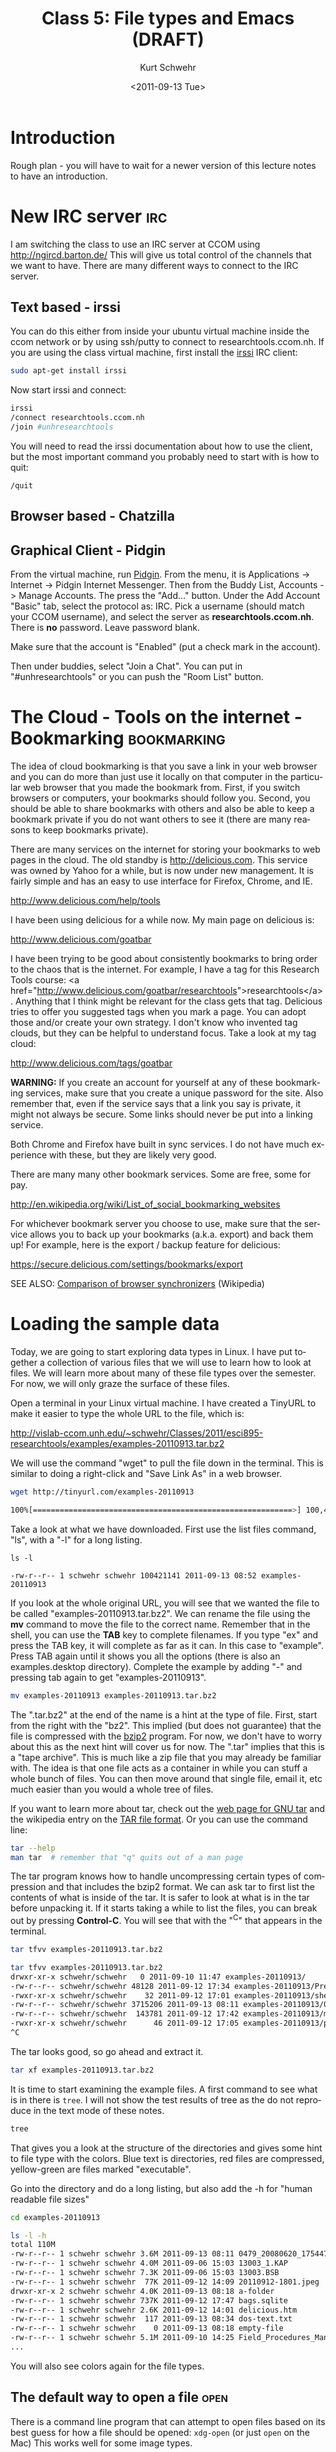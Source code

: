 #+STARTUP: showall

#+TITLE:     Class 5: File types and Emacs (DRAFT)
#+AUTHOR:    Kurt Schwehr
#+EMAIL:     schwehr@ccom.unh.edu
#+DATE:      <2011-09-13 Tue>
#+DESCRIPTION: Marine Research Data Manipulation and Practices
#+KEYWORDS: 
#+LANGUAGE:  en
#+OPTIONS:   H:3 num:nil toc:t \n:nil @:t ::t |:t ^:t -:t f:t *:t <:t
#+OPTIONS:   TeX:t LaTeX:nil skip:t d:nil todo:t pri:nil tags:not-in-toc
#+INFOJS_OPT: view:nil toc:nil ltoc:t mouse:underline buttons:0 path:http://orgmode.org/org-info.js
#+EXPORT_SELECT_TAGS: export
#+EXPORT_EXCLUDE_TAGS: noexport
#+LINK_HOME: http://vislab-ccom.unh.edu/~schwehr/Classes/2011/esci895-researchtools/

* Introduction

Rough plan - you will have to wait for a newer version of this lecture
notes to have an introduction.

* New IRC server                                                        :irc:

I am switching the class to use an IRC server at CCOM using http://ngircd.barton.de/
This will give us total control of the channels that we want to have.
There are many different ways to connect to the IRC server.

** Text based - irssi

You can do this either from inside your ubuntu virtual machine inside
the ccom network or by using ssh/putty to connect to
researchtools.ccom.nh.  If you are using the class virtual machine,
first install the [[http://www.irssi.org][irssi]] IRC client:

#+BEGIN_SRC sh
sudo apt-get install irssi
#+END_SRC

Now start irssi and connect:

#+BEGIN_SRC sh
irssi
/connect researchtools.ccom.nh
/join #unhresearchtools
#+END_SRC

You will need to read the irssi documentation about how to use the
client, but the most important command you probably need to start with
is how to quit:

#+BEGIN_EXAMPLE 
/quit
#+END_EXAMPLE

** Browser based - Chatzilla

** Graphical Client - Pidgin

From the virtual machine, run [[http://www.pidgin.im/][Pidgin]].  From the menu, it is
Applications -> Internet -> Pidgin Internet Messenger.  Then from the
Buddy List, Accounts -> Manage Accounts.  The press the "Add..."
button.  Under the Add Account "Basic" tab, select the protocol as:
IRC.  Pick a username (should match your CCOM username), and select
the server as *researchtools.ccom.nh*.  There is *no* password.  Leave
password blank.

Make sure that the account is "Enabled" (put a check mark in the
account).

Then under buddies, select "Join a Chat".  You can put in
"#unhresearchtools" or you can push the "Room List" button.

* The Cloud - Tools on the internet - Bookmarking               :bookmarking:

The idea of cloud bookmarking is that you save a link in your web
browser and you can do more than just use it locally on that computer
in the particular web browser that you made the bookmark from.  First,
if you switch browsers or computers, your bookmarks should follow you.
Second, you should be able to share bookmarks with others and also be
able to keep a bookmark private if you do not want others to see it
(there are many reasons to keep bookmarks private).

There are many services on the internet for storing your bookmarks to
web pages in the cloud.  The old standby is http://delicious.com.
This service was owned by Yahoo for a while, but is now under new
management.  It is fairly simple and has an easy to use interface for
Firefox, Chrome, and IE.

http://www.delicious.com/help/tools

I have been using delicious for a while now.  My main page on
delicious is:

http://www.delicious.com/goatbar

I have been trying to be good about consistently bookmarks to bring
order to the chaos that is the internet.  For example, I have a tag
for this Research Tools course: <a
href="http://www.delicious.com/goatbar/researchtools">researchtools</a>.  
Anything that I think might be relevant for the class gets that tag.
Delicious tries to offer you suggested tags when you mark a page.  You
can adopt those and/or create your own strategy.  I don't know who
invented tag clouds, but they can be helpful to understand focus.
Take a look at my tag cloud:

http://www.delicious.com/tags/goatbar

*WARNING:* If you create an account for yourself at any of these
bookmarking services, make sure that you create a unique password for
the site.  Also remember that, even if the service says that a link
you say is private, it might not always be secure.  Some links should
never be put into a linking service.

Both Chrome and Firefox have built in sync services.  I do not have
much experience with these, but they are likely very good.

There are many many other bookmark services.  Some are free, some for pay.

http://en.wikipedia.org/wiki/List_of_social_bookmarking_websites

For whichever bookmark server you choose to use, make sure that the
service allows you to back up your bookmarks (a.k.a. export) and back
them up!  For example, here is the export / backup feature for
delicious:

https://secure.delicious.com/settings/bookmarks/export

SEE ALSO: [[http://en.wikipedia.org/wiki/Comparison_of_browser_synchronizers][Comparison of browser synchronizers]] (Wikipedia)

* Loading the sample data

Today, we are going to start exploring data types in Linux.  I have
put together a collection of various files that we will use to learn
how to look at files.  We will learn more about many of these file
types over the semester.  For now, we will only graze the surface of
these files.

Open a terminal in your Linux virtual machine.  I have created a
TinyURL to make it easier to type the whole URL to the file, which is:

http://vislab-ccom.unh.edu/~schwehr/Classes/2011/esci895-researchtools/examples/examples-20110913.tar.bz2

We will use the command "wget" to pull the file down in the terminal.
This is similar to doing a right-click and "Save Link As" in a web
browser.

#+BEGIN_SRC sh
wget http://tinyurl.com/examples-20110913

100%[==========================================================>] 100,421,141 8.72M/s   in 11s
#+END_SRC

Take a look at what we have downloaded.  First use the list files
command, "ls", with a "-l" for a long listing.  
#+BEGIN_EXAMPLE 
ls -l

-rw-r--r-- 1 schwehr schwehr 100421141 2011-09-13 08:52 examples-20110913
#+END_EXAMPLE

If you look at the whole original URL, you will see that we wanted the
file to be called "examples-20110913.tar.bz2".  We can rename the file
using the *mv* command to move the file to the correct name.  Remember
that in the shell, you can use the *TAB* key to complete filenames.
If you type "ex" and press the TAB key, it will complete as far as it
can.  In this case to "example".  Press TAB again until it shows you
all the options (there is also an examples.desktop directory).
Complete the example by adding "-" and pressing tab again to get
"examples-20110913".

#+BEGIN_SRC sh
mv examples-20110913 examples-20110913.tar.bz2
#+END_SRC

The ".tar.bz2" at the end of the name is a hint at the type of file.
First, start from the right with the "bz2".  This implied (but does
not guarantee) that the file is compressed with the [[http://bzip.org/][bzip2]] program. 
For now, we don't have to worry about this as the next hint will cover
us for now.  The ".tar" implies that this is a "tape archive".  This
is much like a zip file that you may already be familiar with.  The
idea is that one file acts as a container in while you can stuff a
whole bunch of files.  You can then move around that single file,
email it, etc much easier than you would a whole tree of files.

If you want to learn more about tar, check out the [[http://www.gnu.org/software/tar/][web page for GNU
tar]] and the wikipedia entry on the [[http://en.wikipedia.org/wiki/Tar_%28file_format%29][TAR file format]].  Or you can use
the command line:

#+BEGIN_SRC sh
tar --help
man tar  # remember that "q" quits out of a man page
#+END_SRC

The tar program knows how to handle uncompressing certain types of
compression and that includes the bzip2 format.  We can ask tar to
first list the contents of what is inside of the tar.  It is safer to
look at what is in the tar before unpacking it.  If it starts taking a
while to list the files, you can break out by pressing *Control-C*.
You will see that with the "^C" that appears in the terminal.

#+BEGIN_SRC sh
tar tfvv examples-20110913.tar.bz2

tar tfvv examples-20110913.tar.bz2
drwxr-xr-x schwehr/schwehr   0 2011-09-10 11:47 examples-20110913/
-rw-r--r-- schwehr/schwehr 48128 2011-09-12 17:34 examples-20110913/Presentation1.ppt
-rwxr-xr-x schwehr/schwehr    32 2011-09-12 17:01 examples-20110913/shell-script.sh
-rw-r--r-- schwehr/schwehr 3715206 2011-09-13 08:11 examples-20110913/0479_20080620_175447_RVCS.all.bz2
-rw-r--r-- schwehr/schwehr  143781 2011-09-12 17:42 examples-20110913/mov02175.mp4
-rwxr-xr-x schwehr/schwehr      46 2011-09-12 17:05 examples-20110913/perldemo.pl
^C
#+END_SRC

The tar looks good, so go ahead and extract it.

#+BEGIN_SRC sh
tar xf examples-20110913.tar.bz2
#+END_SRC

It is time to start examining the example files.  A first command to
see what is in there is =tree=.  I will not show the test results of
tree as the do not reproduce in the text mode of these notes.

#+BEGIN_SRC sh
tree 
#+END_SRC

That gives you a look at the structure of the directories and gives
some hint to file type with the colors.  Blue text is directories, red
files are compressed, yellow-green are files marked "executable".

Go into the directory and do a long listing, but also add the -h for
"human readable file sizes"

#+BEGIN_SRC sh
cd examples-20110913

ls -l -h 
total 110M
-rw-r--r-- 1 schwehr schwehr 3.6M 2011-09-13 08:11 0479_20080620_175447_RVCS.all.bz2
-rw-r--r-- 1 schwehr schwehr 4.0M 2011-09-06 15:03 13003_1.KAP
-rw-r--r-- 1 schwehr schwehr 7.3K 2011-09-06 15:03 13003.BSB
-rw-r--r-- 1 schwehr schwehr  77K 2011-09-12 14:09 20110912-1801.jpeg
drwxr-xr-x 2 schwehr schwehr 4.0K 2011-09-13 08:18 a-folder
-rw-r--r-- 1 schwehr schwehr 737K 2011-09-12 17:47 bags.sqlite
-rw-r--r-- 1 schwehr schwehr 2.6K 2011-09-12 14:01 delicious.htm
-rw-r--r-- 1 schwehr schwehr  117 2011-09-13 08:34 dos-text.txt
-rw-r--r-- 1 schwehr schwehr    0 2011-09-13 08:18 empty-file
-rw-r--r-- 1 schwehr schwehr 5.1M 2011-09-10 14:25 Field_Procedures_Manual_May_2011.pdf
...
#+END_SRC

You will also see colors again for the file types.  

** The default way to open a file                                      :open:

There is a command line program that can attempt to open files based
on its best guess for how a file should be opened: =xdg-open= (or just
=open= on the Mac)  This works well
for some image types.

#+BEGIN_SRC sh
xdg-open Field_Procedures_Manual_May_2011.pdf
#+END_SRC

You might be accustomed to using the "double click" in graphical
interfaces, but knowing how to open files in the default application
is very helpful for working from a scripting environment.

** The NOAA Field Procedures Manual

A quick aside: Stop and take a quick look at the NOAA Field Procedures
Manual.  There are a number of very helpful documents available for
material related to this course.  NOAA has put together this document
to talk about how they do Hydrographic Surveying.  This might be
different for you if you do hydrographic surveying for some other
organization or surveying for goals other than hydrography.  However,
this and many documents like it provide excellent reference and
background material.

If you are at CCOM, you can see some of the documents we have links to
in the wiki:

http://wiki.ccom.unh.edu/index.php/Survey_manuals

We will talk more about helpful references and how to manage these
documents throughout the rest of the semester.

** Using file                                                          :file:

Now we can try asking the computer more about these files.  There is a
The *file* command tries to look at a little bit of the beginning of
each file to see if it can figure out what type of data is in that
file.

*WARNING:* Always be aware that file names are just a hint to a file
type.  Renaming a file to some random characters does not change the
contents of the file.  Some programs count on the "extensions" on the
end of the file name (e.g. ".tar"), but you will find that those are
not always consistent with the content of the file.

#+BEGIN_SRC sh
file *
0479_20080620_175447_RVCS.all.bz2:    bzip2 compressed data, block size = 900k
13003_1.KAP:                          data
13003.BSB:                            ASCII English text, with CRLF line terminators
20110912-1801.jpeg:                   JPEG image data, JFIF standard 1.01
a-folder:                             directory
bags.sqlite:                          SQLite 3.x database
delicious.htm:                        exported SGML document text
dos-text.txt:                         ASCII text, with CRLF line terminators
empty-file:                           empty
Field_Procedures_Manual_May_2011.pdf: PDF document, version 1.4
foo.csv:                              ASCII text
...
#+END_SRC

There are a large number of files in this directory, but just look at
the first file that comes up: 

#+BEGIN_EXAMPLE 
0479_20080620_175447_RVCS.all.bz2:    bzip2 compressed data, block size = 900k
#+END_EXAMPLE

The =file= command does not get past the fact that the file is
compressed.  We need to uncompress all of the files that have been
shrunk with bzip2 or another program called *gzip*.  gzip files tend
to end in ".gz".

#+BEGIN_SRC sh
ls -l *.bz2 *.gz
-rw-r--r-- 1 schwehr schwehr  3715206 2011-09-13 08:11 0479_20080620_175447_RVCS.all.bz2
-rw-r--r-- 1 schwehr schwehr 42990137 2011-09-13 08:08 reson7111-201005.s7k.bz2
-rw-r--r-- 1 schwehr schwehr     8868 2010-10-16 12:16 terrain.grd.gz
-rwxr-xr-x 1 schwehr schwehr 15541594 2011-09-13 08:11 y1104-02.segy.bz2

bunzip2 *.bz2
gunzip *.gz

ls -l *.bz2 *.gz
#+END_SRC

Now when we run *file* on 0479_20080620_175447_RVCS.all, we get:

#+BEGIN_SRC sh
file 0479_20080620_175447_RVCS.all 
0479_20080620_175447_RVCS.all: data
#+END_SRC

So, it turns out that =file= does not know anything about our ".all"
file.  It's binary data, but we can try some other means to see if we
can identify the file... we can look into the file.  If we try the
pager command =less=, it will ask us if we are sure we want to look at
the binary data.  Yes, we would like to take a look.

#+BEGIN_SRC sh
less 0479_20080620_175447_RVCS.all 
"0479_20080620_175447_RVCS.all" may be a binary file.  See it anyway?
#+END_SRC

Answer yes, and you will see lots of weird stuff with some characters
in there.  Type a "q" to quit out of less and we will try another
helpful command to try to hide the "noise" of the binary data and see
if there is any useful text in the file.  The command =strings= will
go through a file and return only readable characters from a file.  We
can see how many strings there are first by "piping" the output from
strings to a command called word count (=wc=).  

#+BEGIN_SRC sh
strings 0479_20080620_175447_RVCS.all | wc
  21912   26248  143940
#+END_SRC

The vertical bar is the "pipe" command.  =wc= tells us the number of
lines followed by the number of words in the middle and the number of
characters on the right.  21 thousand matches is too many to look at,
so we should just look at the first few strings returned using the
head command (there is also an equivalent =tail= command for the other
end of the stream).

#+BEGIN_SRC sh
strings 0479_20080620_175447_RVCS.all | wc
  21912   26248  143940
schwehr@ubuntu:~/examples-20110913$ strings 0479_20080620_175447_RVCS.all | head
WLZ=0.57,SMH=481, ... DSV=3.0.7 040104,SID=Hydro2008_Day2,COM=Day1 of Summer Hydro 2008. 
Area1
06/14/1501,
G":s
" xj
K!)k
u!Wk
H"5m
Z!?!
.!h!
#+END_SRC

I have replaced a whole lot of text with "..." above, but this first
line returned tells us quite a bit about this file.  From this, I can
know that the file has something to do about the CCOM Summer Hydro
class in 2008.  We don't have anything that tells us much more, but
now we have something we can use for a web search or to ask around
about the Summer Hydro class.

** using grep to search for strings                                    :grep:

We can use a program called "grep" to search for text patterns in the
results of the =file= command.  The pictures in the file return a line
that contains the word "image".   For example, I found this JPEG image:

#+BEGIN_EXAMPLE 
20110912-1801.jpeg:                   JPEG image data, JFIF standard 1.01
#+END_EXAMPLE
We can pass the output through a pipe
to the grep command and ask it to search for the word "image".

#+BEGIN_SRC sh
file * | grep image
20110912-1801.jpeg:                   JPEG image data, JFIF standard 1.01
H11296_5m-hillshade.tif:              TIFF image data, little-endian
#+END_SRC

** imagemagick to examine images

We have a JPEG image and a tiff image.  That doesn't tell us much
about those images, but we can find out more with other tools.  The
first tool that we will use is [[http://www.imagemagick.org/][ImageMagick]].  It comes with a command
called identify.

#+BEGIN_SRC sh
identify  *.jpeg *.tif 
20110912-1801.jpeg JPEG 1280x960 1280x960+0+0 8-bit DirectClass 78.4KB 0.000u 0:00.000
H11296_5m-hillshade.tif[1] TIFF 3205x1278 3205x1278+0+0 8-bit Grayscale DirectClass 4.107MB 0.000u 0:00.000
identify: H11296_5m-hillshade.tif: unknown field with tag 33550 (0x830e) encountered. `TIFFReadDirectory' @ warning/tiff.c/TIFFWarnings/704.
identify: H11296_5m-hillshade.tif: unknown field with tag 33922 (0x8482) encountered. `TIFFReadDirectory' @ warning/tiff.c/TIFFWarnings/704.
identify: H11296_5m-hillshade.tif: unknown field with tag 34735 (0x87af) encountered. `TIFFReadDirectory' @ warning/tiff.c/TIFFWarnings/704.
...
#+END_SRC

Ignore the warnings with "unknown field" in them.  This is a geotiff
with information that ImageMagick does not know about.  identify has
told us the size of the images a little about the type of content.
Better yet to take a look at the images.

#+BEGIN_SRC sh
display  *.jpeg *.tif 
#+END_SRC

The jpeg turns out to be an image from the camera above the bridge of
the USCG Ice Breaker Healy.  The tiff looks weird, but is actually a
gray scale image of some Lidar data from the area near the UNH campus.

** Using gdal to ask more about the images                             :gdal:

The Geospatial Data Abstraction Library ( [[http://www.gdal.org/][GDAL]] ) library, has tools
for identifying both raster (e.g. images) and vector (e.g. line) data
that has spatial data attached to it.  First try =gdalinfo= on the
JPEG image:

#+BEGIN_EXAMPLE 
gdalinfo 20110912-1801.jpeg 
Driver: JPEG/JPEG JFIF
Files: 20110912-1801.jpeg
Size is 1280, 960
Coordinate System is `'
Metadata:
  EXIF_XResolution=(72)
  EXIF_YResolution=(72)
  EXIF_ResolutionUnit=2
  EXIF_YCbCrPositioning=1
  EXIF_GPSVersionID=0x2 0x2 00 00
  EXIF_GPSLatitudeRef=N
  EXIF_GPSLatitude=(81) (14) (24.5814)
  EXIF_GPSLongitudeRef=W
  EXIF_GPSLongitude=(126) (47) (30.5148)
Image Structure Metadata:
  SOURCE_COLOR_SPACE=YCbCr
  INTERLEAVE=PIXEL
  COMPRESSION=JPEG
Corner Coordinates:
Upper Left  (    0.0,    0.0)
Lower Left  (    0.0,  960.0)
Upper Right ( 1280.0,    0.0)
Lower Right ( 1280.0,  960.0)
Center      (  640.0,  480.0)
Band 1 Block=1280x1 Type=Byte, ColorInterp=Red
  Image Structure Metadata:
    COMPRESSION=JPEG
Band 2 Block=1280x1 Type=Byte, ColorInterp=Green
  Image Structure Metadata:
    COMPRESSION=JPEG
Band 3 Block=1280x1 Type=Byte, ColorInterp=Blue
  Image Structure Metadata:
    COMPRESSION=JPEG
#+END_EXAMPLE

JPEG images have special data called "EXIF" tags that can record more
than just the image.  In this case it has save the GPS location of the
ship from when the picture was taken.  The ship was at roughly 81
North and 126 West when the picture was taken.  That is way up in the
Arctic!

Now take a look at the results for the "GeoTiff":

#+BEGIN_EXAMPLE 
gdalinfo H11296_5m-hillshade.tif 
Driver: GTiff/GeoTIFF
Files: H11296_5m-hillshade.tif
Size is 3205, 1278
Coordinate System is:
GEOGCS["WGS 84",
    DATUM["WGS_1984",
        SPHEROID["WGS 84",6378137,298.2572235629972,
            AUTHORITY["EPSG","7030"]],
        AUTHORITY["EPSG","6326"]],
    PRIMEM["Greenwich",0],
    UNIT["degree",0.0174532925199433],
    AUTHORITY["EPSG","4326"]]
Origin = (-70.778190923162583,43.023240535377035)
Pixel Size = (0.000058406003444,-0.000058406003444)
Metadata:
  AREA_OR_POINT=Area
Image Structure Metadata:
  INTERLEAVE=BAND
Corner Coordinates:
Upper Left  ( -70.7781909,  43.0232405) ( 70d46'41.49"W, 43d 1'23.67"N)
Lower Left  ( -70.7781909,  42.9485977) ( 70d46'41.49"W, 42d56'54.95"N)
Upper Right ( -70.5909997,  43.0232405) ( 70d35'27.60"W, 43d 1'23.67"N)
Lower Right ( -70.5909997,  42.9485977) ( 70d35'27.60"W, 42d56'54.95"N)
Center      ( -70.6845953,  42.9859191) ( 70d41'4.54"W, 42d59'9.31"N)
Band 1 Block=3205x2 Type=Byte, ColorInterp=Gray
  NoData Value=0
#+END_EXAMPLE

The results for the JPEG picture were different than for this GeoTiff.
The picture is located just at one point on the Earth.  In the tif, we
see that there is a Coordinate System definition (WGS84) and that
there 4 corners of the rectangle defined to say where this area is
(Newcastle, NH to the Isle of Shoals).

* Creating a script

Now we would like to start creating a script to be able to record and
rerun basic operations that we have been doing on the command line.  

First you can review what we have done today in the shell with the
=history= command.  Your results will look different than what I have here:

#+BEGIN_SRC sh
  420  gunzip *.gz
  422  bunzip2 *.bz2
  423  file 0479_20080620_175447_RVCS.all 
  424  less 0479_20080620_175447_RVCS.all 
  426  strings 0479_20080620_175447_RVCS.all | wc
  427  strings 0479_20080620_175447_RVCS.all | head
  428  file *
  433  file * | grep image
  438  identify  *.jpeg *.tif 
  439  display  *.jpeg *.tif 
  440  gdalinfo 20110912-1801.jpeg 
  441  ls *.tif
  442  gdalinfo H11296_5m-hillshade.tif 
  443  history
#+END_SRC

If we want to make it easy to rerun some commands, we will want to
start creating "scripts".

** Emacs - a powerful text editor

First, we should add GNU Emacs to the quick start short cut location
on the toolbar at the top of the screen.

Right click on the gray bar, and select "Add to Panel...".  Double
click "Application Launcher... Copy a launcher from he applications
menu".  Press the small arrow to the left of "Accessories" to expand
the items inside of accessories.  Double click on "GNU Emacs 23".
Click "Close" to stop adding programs to the "Panel".

Click the "E" icon to start Emacs.  You are now faced with a very
powerful tool that can handle very complicated editing jobs.  Emacs is
very complicated, but it is worth the time to learn.

On your own time, I strongly suggest that you go through the "Emacs
Tutorial" and "Emacs Guided Tour".  Emacs has key strokes that you can
use for every command, but starting off, you can use the menus at the
top.

To start with, open a new file.  "File" -> "Visit New File".  Click
the "Browse for other folders" arrow to see directories.  Double click
"examples-20110913".  Now type in "my-script.sh" into the name.

You are now looking at a blank space where you can create your
script.  Start off by creating a very basic script to print on line of
text just to get started:

#+BEGIN_SRC sh
echo "hello from my script"
#+END_SRC

Save this file "File" -> "Save".

Now switch back to your terminal and take a look at the file your
created.  It will be the newest file, so we can do a list files, but
add sort by time (-t) and reverse the sort order (-r) to put the
newest files at the bottom.  I will pipe the output through =tail= to
give us only the last 10 lines.

#+BEGIN_SRC sh
ls -ltr | tail
-rw-r--r-- 1 schwehr schwehr    46393 2011-09-13 08:29 sample-audio.m4a
-rw-r--r-- 1 schwehr schwehr    70310 2011-09-13 08:30 sample-audio.mp3
-rw-r--r-- 1 schwehr schwehr   416460 2011-09-13 08:31 sample-audio.wav
-rw-r--r-- 1 schwehr schwehr   208512 2011-09-13 08:31 sample-audio.ac3
-rw-r--r-- 1 schwehr schwehr       78 2011-09-13 08:33 foo.csv
-rw-r--r-- 1 schwehr schwehr      117 2011-09-13 08:34 dos-text.txt
-rw-r--r-- 1 schwehr schwehr      294 2011-09-13 08:36 sample.org
-rw-r--r-- 1 schwehr schwehr      980 2011-09-13 08:36 sample.tex
-rw-r--r-- 1 schwehr schwehr    64942 2011-09-13 08:37 sample.pdf
-rw-r--r-- 1 schwehr schwehr       28 2011-09-13 10:38 my-script.sh
#+END_SRC

You should see my-script.sh.  Take a look the file.  We can use =cat=
to take a look.
